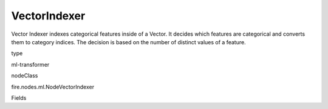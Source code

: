 
VectorIndexer
^^^^^^ 

Vector Indexer indexes categorical features inside of a Vector. It decides which features are categorical and converts them to category indices. The decision is based on the number of distinct values of a feature.

type

ml-transformer

nodeClass

fire.nodes.ml.NodeVectorIndexer

Fields

+----------------+------------------+------------------------------------+
|      Name      |       Title      |             Description            |
+----------------+------------------+------------------------------------+
| inputCol | Input Column | The Input column name | 
+----------------+------------------+------------------------------------+
| outputCol | Output Column | Output column name | 
+----------------+------------------+------------------------------------+
| maxCategories | Maximum Categories | Threshold for the number of values a categorical feature can take. If a feature is found to have > maxCategories values, then it is declared continuous. Must be >= 2 | 
+----------------+------------------+------------------------------------+
